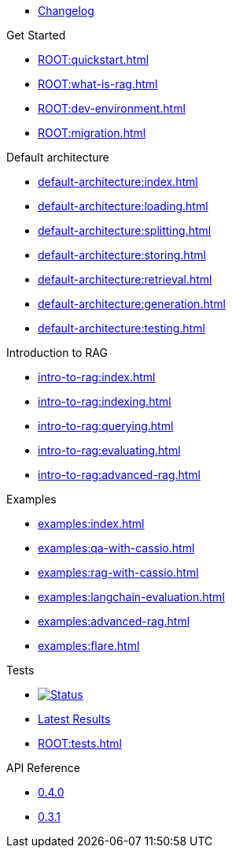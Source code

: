 * xref:ROOT:changelog.adoc[Changelog]

.Get Started
* xref:ROOT:quickstart.adoc[]
* xref:ROOT:what-is-rag.adoc[]
* xref:ROOT:dev-environment.adoc[]
* xref:ROOT:migration.adoc[]

.Default architecture
* xref:default-architecture:index.adoc[]
* xref:default-architecture:loading.adoc[]
* xref:default-architecture:splitting.adoc[]
* xref:default-architecture:storing.adoc[]
* xref:default-architecture:retrieval.adoc[]
* xref:default-architecture:generation.adoc[]
* xref:default-architecture:testing.adoc[]

.Introduction to RAG
* xref:intro-to-rag:index.adoc[]
* xref:intro-to-rag:indexing.adoc[]
* xref:intro-to-rag:querying.adoc[]
* xref:intro-to-rag:evaluating.adoc[]
* xref:intro-to-rag:advanced-rag.adoc[]

.Examples
* xref:examples:index.adoc[]
* xref:examples:qa-with-cassio.adoc[]
* xref:examples:rag-with-cassio.adoc[]
* xref:examples:langchain-evaluation.adoc[]
* xref:examples:advanced-rag.adoc[]
* xref:examples:flare.adoc[]

.Tests
* image:https://github.com/datastax/ragstack-ai/actions/workflows/ragstack-ai-latest.yml/badge.svg[Status,link=https://github.com/datastax/ragstack-ai/actions/workflows/ragstack-ai-latest.yml]
* https://datastax.github.io/ragstack-ai/reports/tests/ragstack-ai/latest-release[Latest Results]
* xref:ROOT:tests.adoc[]

.API Reference
* https://datastax.github.io/ragstack-ai/api_reference/0.4.0/langchain[0.4.0]
* https://datastax.github.io/ragstack-ai/api_reference/0.3.1/langchain[0.3.1]